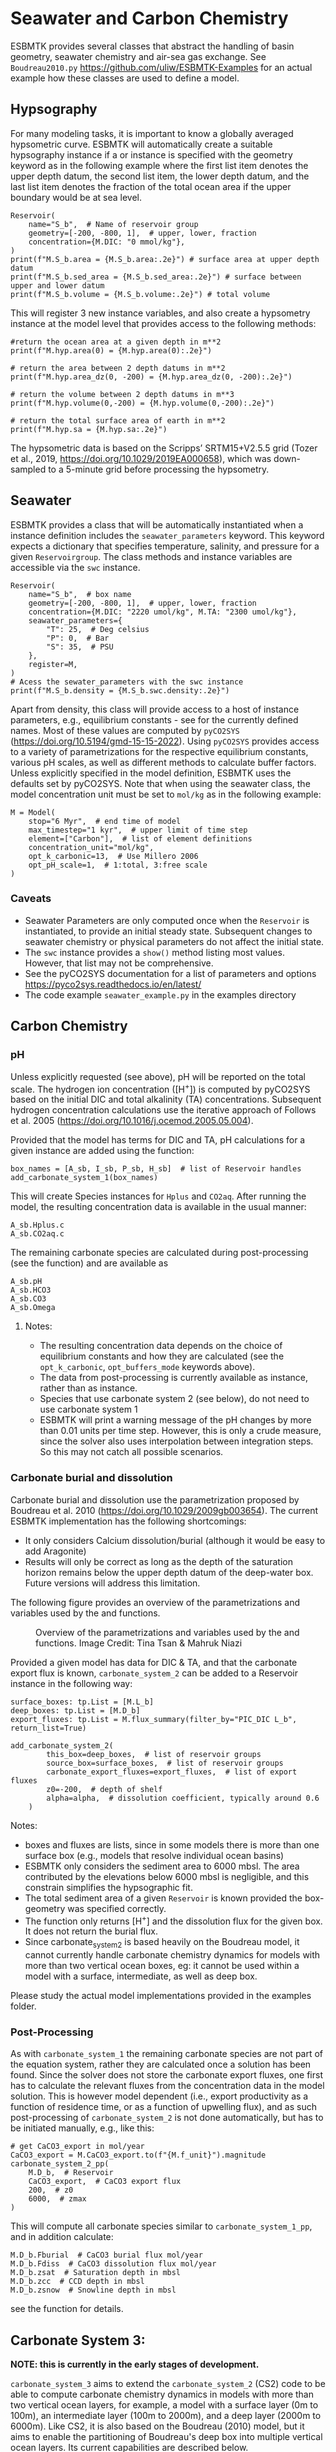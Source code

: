 #+options: toc:nil author:nil num:nil


* Seawater and Carbon Chemistry
ESBMTK provides several classes that abstract the handling of basin geometry, seawater chemistry and air-sea gas exchange.  See =Boudreau2010.py= https://github.com/uliw/ESBMTK-Examples for an actual example how these classes are used to define a model.

** Hypsography

For many modeling tasks, it is important to know a globally averaged hypsometric curve. ESBMTK will automatically create a suitable hypsography instance if a @@rst::py:class:`esbmtk.base_classes.Species()`@@ or @@rst::py:class:`esbmtk.extended_classes.Reservoir()`@@ instance is specified with the geometry keyword as in the following example where the first list item denotes the upper depth datum, the second list item, the lower depth datum, and the last list item denotes the fraction of the total ocean area if the upper boundary would be at sea level.
#+BEGIN_SRC ipython
Reservoir(
    name="S_b",  # Name of reservoir group
    geometry=[-200, -800, 1],  # upper, lower, fraction
    concentration={M.DIC: "0 mmol/kg"},
)
print(f"M.S_b.area = {M.S_b.area:.2e}") # surface area at upper depth datum
print(f"M.S_b.sed_area = {M.S_b.sed_area:.2e}") # surface between upper and lower datum
print(f"M.S_b.volume = {M.S_b.volume:.2e}") # total volume
#+END_SRC
This will register 3 new instance variables, and also create a hypsometry instance at the model level that provides access to the following methods:
#+BEGIN_SRC ipython
#return the ocean area at a given depth in m**2
print(f"M.hyp.area(0) = {M.hyp.area(0):.2e}")

# return the area between 2 depth datums in m**2
print(f"M.hyp.area_dz(0, -200) = {M.hyp.area_dz(0, -200):.2e}")

# return the volume between 2 depth datums in m**3
print(f"M.hyp.volume(0,-200) = {M.hyp.volume(0,-200):.2e}")

# return the total surface area of earth in m**2
print(f"M.hyp.sa = {M.hyp.sa:.2e}")
#+END_SRC
The hypsometric data is based on the Scripps’ SRTM15+V2.5.5 grid (Tozer et al., 2019, https://doi.org/10.1029/2019EA000658), which was down-sampled to a 5-minute grid before processing the hypsometry. 


** Seawater

ESBMTK provides a @@rst::py:class:`esbmtk.seawater.SeawaterConstants()`@@ class that will be automatically instantiated when a @@rst::py:class:`esbmtk.extended_classes.Reservoir()`@@ instance 
definition includes the =seawater_parameters= keyword. This keyword expects a dictionary that specifies temperature, salinity, and pressure for a given =Reservoirgroup=. The class methods and instance variables are accessible via the =swc= instance.
#+BEGIN_SRC ipython
Reservoir(
    name="S_b",  # box name
    geometry=[-200, -800, 1],  # upper, lower, fraction
    concentration={M.DIC: "2220 umol/kg", M.TA: "2300 umol/kg"},
    seawater_parameters={
        "T": 25,  # Deg celsius
        "P": 0,  # Bar
        "S": 35,  # PSU
    },
    register=M,
)
# Acess the sewater_parameters with the swc instance
print(f"M.S_b.density = {M.S_b.swc.density:.2e}")
#+END_SRC

Apart from density, this class will provide access to a host of instance parameters, e.g., equilibrium constants - see @@rst::py:meth:`esbmtk.seawater.SeawaterConstants.update_parameters()`@@ for the currently defined names. Most of these values are computed by =pyCO2SYS= (https://doi.org/10.5194/gmd-15-15-2022). Using  =pyCO2SYS= provides access to a variety of parametrizations for the respective equilibrium constants, various pH scales, as well as different methods to calculate buffer factors. Unless explicitly specified in the model definition, ESBMTK uses the defaults set by pyCO2SYS. Note that when using the seawater class, the model concentration unit must be set to =mol/kg= as in the following example:
#+BEGIN_SRC ipython
M = Model(
    stop="6 Myr",  # end time of model
    max_timestep="1 kyr",  # upper limit of time step
    element=["Carbon"],  # list of element definitions
    concentration_unit="mol/kg",
    opt_k_carbonic=13,  # Use Millero 2006
    opt_pH_scale=1,  # 1:total, 3:free scale
)
#+END_SRC

*** Caveats

- Seawater Parameters are only computed once when the =Reservoir= is instantiated, to provide an initial steady state. Subsequent changes to seawater chemistry or physical parameters do not affect the initial state.
- The =swc= instance provides a =show()= method listing most values. However, that list may not be comprehensive.
- See the pyCO2SYS documentation for a list of parameters and options https://pyco2sys.readthedocs.io/en/latest/
- The code example =seawater_example.py= in the examples directory 
  

** Carbon Chemistry
*** pH
Unless explicitly requested (see above), pH will be reported on the total scale. The hydrogen ion concentration ([H^{+}]) is computed by pyCO2SYS based on the initial DIC and total alkalinity (TA) concentrations. Subsequent hydrogen concentration calculations use the iterative approach of Follows et al. 2005 (https://doi.org/10.1016/j.ocemod.2005.05.004). 

Provided that the model has terms for DIC and TA, pH calculations for a given @@rst::py:class:`esbmtk.extended_classes.Reservoir()`@@ instance are added using the @@rst::py:func:`esbmtk.bio_pump_functions0.carbonate_chemistry.add_carbonate_system_1()`@@ function:
#+BEGIN_SRC ipython
box_names = [A_sb, I_sb, P_sb, H_sb]  # list of Reservoir handles
add_carbonate_system_1(box_names)
#+END_SRC

This will create Species @@rst::py:class:`esbmtk.base_classes.Species()`@@ instances for =Hplus= and =CO2aq=. After running the model, the resulting concentration data is available in the usual manner:
#+BEGIN_SRC ipython
A_sb.Hplus.c
A_sb.CO2aq.c
#+END_SRC
The remaining carbonate species are calculated during post-processing (see the @@rst::py:func:`esbmtk.post_processing.carbonate_system_1_pp()`@@ function) and are available as
#+BEGIN_SRC ipython
A_sb.pH
A_sb.HCO3
A_sb.CO3
A_sb.Omega
#+END_SRC
**** Notes:
 - The resulting concentration data depends on the choice of equilibrium constants and how they are calculated (see the =opt_k_carbonic=, =opt_buffers_mode= keywords above).
 - The data from post-processing is currently available as @@rst::py:class:`esbmtk.extended_classes.VectorData()`@@ instance, rather than as @@rst::py:class:`esbmtk.base_classes.Species()`@@ instance.
 - Species that use carbonate system 2 (see below), do not need to use carbonate system 1
 - ESBMTK will print a warning message of the pH changes by more than 0.01 units per time step. However, this is only a crude measure, since the solver also uses interpolation between integration steps. So this may not catch all possible scenarios.

*** Carbonate burial and dissolution
Carbonate burial and dissolution use the parametrization proposed by Boudreau et al. 2010 (https://doi.org/10.1029/2009gb003654). The current ESBMTK implementation  has the following shortcomings:
 - It only considers Calcium dissolution/burial (although it would be easy to add Aragonite)
 - Results will only be correct as long as the depth of the saturation horizon remains below the upper depth datum of the deep-water box. Future versions will address this limitation.

The following figure provides an overview of the parametrizations and variables used by the  @@rst::py:func:`esbmtk.bio_pump_functions0.carbonate_chemistry.carbonate_system_2()`@@ and @@rst::py:func:`esbmtk.bio_pump_functions0.carbonate_chemistry.add_carbonate_system_2()`@@ functions.
#+attr_org: :width 600
#+attr_rst: :width 800
#+attr_latex: :width 0.8\textwidth
#+name: boudreau
#+caption:  Overview of the parametrizations and variables used by the 
#+caption: @@rst::py:func:`esbmtk.bio_pump_functions0.carbonate_chemistry.carbonate_system_2()`@@ and
#+caption:  @@rst::py:func:`esbmtk.bio_pump_functions0.carbonate_chemistry.add_carbonate_system_2()`@@ functions.
#+caption: Image Credit: Tina Tsan & Mahruk Niazi
[[./boudreau.png]]

Provided a given model has data for DIC & TA, and that the carbonate export flux is known, =carbonate_system_2= can be added to a Reservoir instance in the following way:
#+BEGIN_SRC ipython
surface_boxes: tp.List = [M.L_b]
deep_boxes: tp.List = [M.D_b]
export_fluxes: tp.List = M.flux_summary(filter_by="PIC_DIC L_b", return_list=True)

add_carbonate_system_2(
        this_box=deep_boxes,  # list of reservoir groups
        source_box=surface_boxes,  # list of reservoir groups
        carbonate_export_fluxes=export_fluxes,  # list of export fluxes
        z0=-200,  # depth of shelf
        alpha=alpha,  # dissolution coefficient, typically around 0.6
    )
#+END_SRC
Notes:
 - boxes and fluxes are lists, since in some models there is more than one surface box (e.g., models that resolve individual ocean basins)
 - ESBMTK only considers the sediment area to 6000 mbsl. The area contributed by the elevations below 6000 mbsl is negligible, and this constrain simplifies the hypsographic fit.
 - The total sediment area of a given =Reservoir= is known provided the box-geometry was specified correctly.
 - The @@rst::py:func:`esbmtk.bio_pump_functions0.carbonate_chemistry.carbonate_system_2()`@@ function only returns [H^{+}] and the dissolution flux for the given box. It does not return the burial flux.
 - Since carbonate_system_2 is based heavily on the Boudreau model, it cannot currently handle carbonate chemistry dynamics for models with more than two vertical ocean boxes, eg: it cannot be used within a model with a surface, intermediate, as well as deep box. 
Please study the actual model implementations provided in the examples folder.

*** Post-Processing
As with =carbonate_system_1= the remaining carbonate species are not part of the equation system, rather they are calculated once a solution has been found. Since the solver does not store the carbonate export fluxes, one first has to calculate the relevant fluxes from the concentration data in the model solution. This is however model dependent (i.e., export productivity as a function of residence time, or as a function of upwelling flux), and as such post-processing of =carbonate_system_2=  is not done automatically, but has to be initiated manually, e.g., like this:
#+BEGIN_SRC ipython
# get CaCO3_export in mol/year
CaCO3_export = M.CaCO3_export.to(f"{M.f_unit}").magnitude
carbonate_system_2_pp(
    M.D_b,  # Reservoir
    CaCO3_export,  # CaCO3 export flux
    200,  # z0
    6000,  # zmax
)
#+END_SRC

This will compute all carbonate species similar to =carbonate_system_1_pp=, and in addition calculate:
#+BEGIN_SRC ipython
M.D_b.Fburial  # CaCO3 burial flux mol/year
M.D_b.Fdiss  # CaCO3 dissolution flux mol/year
M.D_b.zsat  # Saturation depth in mbsl
M.D_b.zcc  # CCD depth in mbsl
M.D_b.zsnow  # Snowline depth in mbsl
#+END_SRC
see  the @@rst::py:func:`esbmtk.post_processing.carbonate_system_2_pp()`@@ function for details.

** Carbonate System 3:

*NOTE: this is currently in the early stages of development.*

=carbonate_system_3= aims to extend the =carbonate_system_2= (CS2) code to be able to compute carbonate chemistry dynamics in models with more than two vertical ocean layers, for example, a model with a surface layer (0m to 100m), an intermediate layer (100m to 2000m), and a deep layer (2000m to 6000m). Like CS2, it is also based on the Boudreau (2010) model, but it aims to enable the partitioning of Boudreau's deep box into multiple vertical ocean layers. Its current capabilities are described below.

As of July 2025, CS3 functions almost entirely similarly to CS2, except in that it explicitly computes the "burial flux" (i.e. the carbonate flux that remains undissolved in a given box) and adds it to the reservoir box directly beneath it. 

Carbonate System 3 may be added to a model as follows:

#+BEGIN_SRC ipython

export_fluxes: tp.List = M.flux_summary(filter_by="PIC_DIC L_b", return_list=True)

add_carbonate_system_3(
        source_box=[M.S_b],  # list of reservoir groups; S_b is Surface box
        this_box=[M.D_b1],  # list of reservoir groups; D_b1 is Deep box 1
        next_box=[M.D_b2],  # list of reservoir groups; D_b2 is Deep box 2
        carbonate_export_fluxes=export_fluxes,  # list of export fluxes
        z0=-200,  # depth of shelf
        alpha=alpha,  # dissolution coefficient, typically around 0.6
    )
f = M.flux_summary(filter_by="db2_export") #"db2_export" is the flux from D_b1 to D_b2 (i.e. "burial flux")
M.D_b2.DIC.lif.append(f) #appends the db2_export flux object to the sink.lif list
#+END_SRC

Notes:
- At the moment, =next_box= must be a Reservoir class object and cannot be a Sink class object. However, one can still use this setup to pass burial flux from an ocean box to a sediment box by defining the sediment box as a Reservoir class object with seawater parameters (T, P, S) exactly equal to the ocean box just above it, and initial DIC and TA set to 0.
- As in CS2, the CS3 code adds carbonate export fluxes to =this_box=, but relies on a ConnectionProperties instance (with the bypass "bp" keyword) to remove those same fluxes from the source box. However, there is no need to use ConnectionProperties to set up a PIC flux connection between =this_box= and =next_box= at all, as this is handled entirely by the CS3 code. 

** Gas Exchange
ESBMTK implements gas exchange across the Air-Sea interface as a @@rst::py:class:`esbmtk.connections.Species2Species()`@@ instance, between a @@rst::py:class:`esbmtk.extended_classes.GasReservoir()`@@ and a @@rst::py:class:`esbmtk.base_classes.Species()`@@ instance. In the following example, we first declare a =Gasreservoir= and then connect it with a regular surface box. Note that the CO_{2} gas transfer calculation requires that the respective surface reservoir carries the =CO2aq= tracer as calculated by the @@rst::py:func:`esbmtk.bio_pump_functions0.carbonate_chemistry_carbonate_system_1.()`@@ function since the gas-transfer depends on the dissolved CO_{2} rather than on the DIC concentration.
#+BEGIN_SRC ipython
GasReservoir(
    name="CO2_At",
    species=M.CO2,
    species_ppm="280 ppm",
)
Species2Species(  # Example for CO2
    source=M.CO2_At,  # GasReservoir
    sink=M.L_b.DIC,  # Reservoir
    species=M.CO2,
    piston_velocity="4.8 m/d",
    ctype="gasexchange",
    id="L_b_GEX",  # connection id
)
#+END_SRC
Defining gas transfer for O_2  uses the same approach.  Currently ESBMTK provides useful defaults for CO_{2} and O_2 only. See the isotope chapter on how to define gas exchange reactions for custom species.


** pCO_{2} Dependent Weathering
ESBMTK defines a simple power law function to calculate pCO_{2} dependent weathering fluxes (see e.g., Walker and Hays, 1981, https://doi.org/10.1029/jc086ic10p09776):
\[f =  A \times  f_{0} \times  \left(\frac{pCO_{2}}{p_{0}CO_{2}}\right)^{c}\]
where $A$ denotes the area, $f_0$ the weathering flux at $p_{0}CO_2$, pCO_{2} the CO_2 partial pressure at a given time $t$, $p_{0}CO_2$ the reference partial pressure of CO_2 and $c$ a constant.  See the @@rst::py:func:`esbmtk.processes.weathering()`@@ function for details. Within the context of ESBMTK, weathering fluxes are just another connection type:
#+BEGIN_SRC ipython
Species2Species(  # CaCO3 weathering
    source=M.Fw.DIC,  # source of flux
    sink=M.L_b.DIC,
    reservoir_ref=M.CO2_At,  # pCO2
    scale=1,  # optional, defaults to 1
    ex=0.2,  # exponent c
    pco2_0="280 ppm",  # reference pCO2
    rate="12 Tmol/a",  # rate at pco2_0
    ctype="weathering",
    id="wca",
)
#+END_SRC


# ph test code
#+BEGIN_SRC ipython :tangle test_pH.py :exports none
import pytest
from math import log10
from esbmtk import Model, Reservoir, get_hplus
import PyCO2SYS as pyco2


def test_manual_ph_calculation():
    """Test convergence of interative pH calculation"""
    M = Model(
        stop="1 yr",
        max_timestep="1 d",
        element=[
            "Carbon",
            "Boron",
            "Hydrogen",
            "Phosphor",
            "Oxygen",
            "misc_variables",
        ],
        mass_unit="mol",
        volume_unit="l",
        concentration_unit="mol/kg",
        opt_k_carbonic=13,
        opt_pH_scale=3,
        opt_buffers_mode=2,
    )

    Reservoir(
        name="S_b",
        geometry={"area": "0.5e14m**2", "volume": "1.76e16 m**3"},
        concentration={
            M.DIC: "1.9728038446966216 mmol/kg",
            M.TA: "2.3146405168630797 mmol/kg",
        },
        seawater_parameters={
            "T": 21.5,
            "P": 5,
            "S": 35,
        },
    )

    hplus0 = M.S_b.swc.hplus
    hplus = hplus0 * 10
    for i in range(10):
        hplus = get_hplus(
            M.S_b.DIC.c[0],
            M.S_b.TA.c[0],
            hplus,
            M.S_b.swc.boron,
            M.S_b.swc.K1,
            M.S_b.swc.K1K2,
            M.S_b.swc.KW,
            M.S_b.swc.KB,
        )

    assert abs(hplus0 - hplus) < 1e-12


def test_pyco2sys_ph_calculation():
    """Compare result of pH computation with the value
    provided by pyCO2sys
    """
    M = Model(
        stop="1 yr",
        max_timestep="1 d",
        element=[
            "Carbon",
            "Boron",
            "Hydrogen",
            "Phosphor",
            "Oxygen",
            "misc_variables",
        ],
        mass_unit="mol",
        volume_unit="l",
        concentration_unit="mol/kg",
        opt_k_carbonic=13,
        opt_pH_scale=3,
        opt_buffers_mode=2,
    )

    Reservoir(
        name="S_b",
        geometry={"area": "0.5e14m**2", "volume": "1.76e16 m**3"},
        concentration={
            M.DIC: "1.9728038446966216 mmol/kg",
            M.TA: "2.3146405168630797 mmol/kg",
        },
        seawater_parameters={
            "T": 21.5,
            "P": 5,
            "S": 35,
        },
    )

    params = dict(
        salinity=M.S_b.swc.salinity,
        temperature=M.S_b.swc.temperature,
        pressure=M.S_b.swc.pressure * 10,
        par1_type=1,
        par1=M.S_b.TA.c[0] * 1e6,
        par2_type=2,
        par2=M.S_b.DIC.c[0] * 1e6,
        opt_k_carbonic=M.opt_k_carbonic,
        opt_pH_scale=M.opt_pH_scale,
        opt_buffers_mode=M.opt_buffers_mode,
    )
    results = pyco2.sys(**params)
    pH = results["pH"]

    hplus0 = M.S_b.swc.hplus
    hplus = hplus0 * 10
    for i in range(10):
        hplus = get_hplus(
            M.S_b.DIC.c[0],
            M.S_b.TA.c[0],
            hplus,
            M.S_b.swc.boron,
            M.S_b.swc.K1,
            M.S_b.swc.K1K2,
            M.S_b.swc.KW,
            M.S_b.swc.KB,
        )

    assert abs(pH - -log10(hplus)) < 1e-4
#+END_SRC
